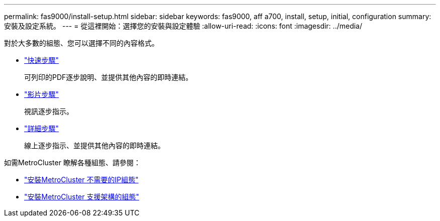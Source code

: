 ---
permalink: fas9000/install-setup.html 
sidebar: sidebar 
keywords: fas9000, aff a700, install, setup, initial, configuration 
summary: 安裝及設定系統。 
---
= 從這裡開始：選擇您的安裝與設定體驗
:allow-uri-read: 
:icons: font
:imagesdir: ../media/


[role="lead"]
對於大多數的組態、您可以選擇不同的內容格式。

* link:../fas9000/install-quick-guide.html["快速步驟"]
+
可列印的PDF逐步說明、並提供其他內容的即時連結。

* link:../fas9000/install-videos.html["影片步驟"]
+
視訊逐步指示。

* link:../fas9000/install-detailed-guide.html["詳細步驟"]
+
線上逐步指示、並提供其他內容的即時連結。



如需MetroCluster 瞭解各種組態、請參閱：

* https://docs.netapp.com/us-en/ontap-metrocluster/install-ip/index.html["安裝MetroCluster 不需要的IP組態"]
* https://docs.netapp.com/us-en/ontap-metrocluster/install-fc/index.html["安裝MetroCluster 支援架構的組態"]

